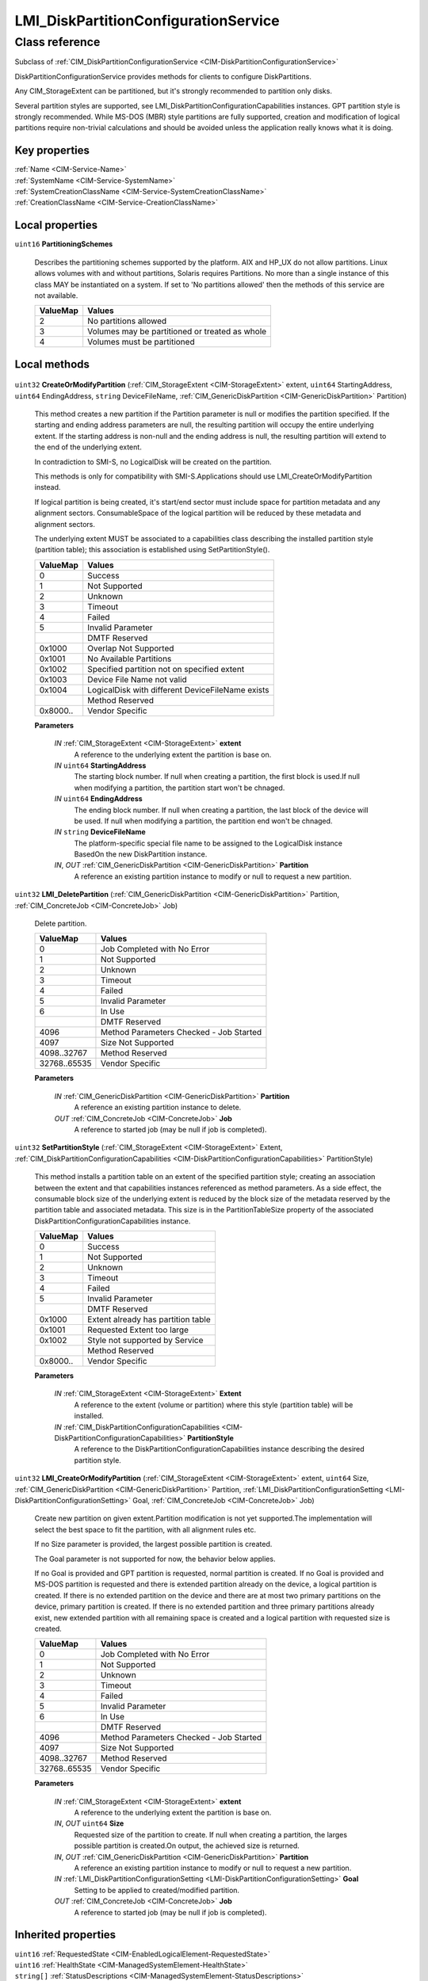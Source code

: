.. _LMI-DiskPartitionConfigurationService:

LMI_DiskPartitionConfigurationService
-------------------------------------

Class reference
===============
Subclass of :ref:`CIM_DiskPartitionConfigurationService <CIM-DiskPartitionConfigurationService>`

DiskPartitionConfigurationService provides methods for clients to configure DiskPartitions. 

Any CIM_StorageExtent can be partitioned, but it's strongly recommended to partition only disks.

Several partition styles are supported, see LMI_DiskPartitionConfigurationCapabilities instances. GPT partition style is strongly recommended. While MS-DOS (MBR) style partitions are fully supported, creation and modification of logical partitions require non-trivial calculations and should be avoided unless the application really knows what it is doing.


Key properties
^^^^^^^^^^^^^^

| :ref:`Name <CIM-Service-Name>`
| :ref:`SystemName <CIM-Service-SystemName>`
| :ref:`SystemCreationClassName <CIM-Service-SystemCreationClassName>`
| :ref:`CreationClassName <CIM-Service-CreationClassName>`

Local properties
^^^^^^^^^^^^^^^^

.. _LMI-DiskPartitionConfigurationService-PartitioningSchemes:

``uint16`` **PartitioningSchemes**

    Describes the partitioning schemes supported by the platform. AIX and HP_UX do not allow partitions. Linux allows volumes with and without partitions, Solaris requires Partitions. No more than a single instance of this class MAY be instantiated on a system. If set to 'No partitions allowed' then the methods of this service are not available.

    
    ======== ==============================================
    ValueMap Values                                        
    ======== ==============================================
    2        No partitions allowed                         
    3        Volumes may be partitioned or treated as whole
    4        Volumes must be partitioned                   
    ======== ==============================================
    

Local methods
^^^^^^^^^^^^^

    .. _LMI-DiskPartitionConfigurationService-CreateOrModifyPartition:

``uint32`` **CreateOrModifyPartition** (:ref:`CIM_StorageExtent <CIM-StorageExtent>` extent, ``uint64`` StartingAddress, ``uint64`` EndingAddress, ``string`` DeviceFileName, :ref:`CIM_GenericDiskPartition <CIM-GenericDiskPartition>` Partition)

    This method creates a new partition if the Partition parameter is null or modifies the partition specified. If the starting and ending address parameters are null, the resulting partition will occupy the entire underlying extent. If the starting address is non-null and the ending address is null, the resulting partition will extend to the end of the underlying extent.

    

    In contradiction to SMI-S, no LogicalDisk will be created on the partition.

    This methods is only for compatibility with SMI-S.Applications should use LMI_CreateOrModifyPartition instead.

    If logical partition is being created, it's start/end sector must include space for partition metadata and any alignment sectors. ConsumableSpace of the logical partition will be reduced by these metadata and alignment sectors.

    The underlying extent MUST be associated to a capabilities class describing the installed partition style (partition table); this association is established using SetPartitionStyle().

    
    ======== ================================================
    ValueMap Values                                          
    ======== ================================================
    0        Success                                         
    1        Not Supported                                   
    2        Unknown                                         
    3        Timeout                                         
    4        Failed                                          
    5        Invalid Parameter                               
    ..       DMTF Reserved                                   
    0x1000   Overlap Not Supported                           
    0x1001   No Available Partitions                         
    0x1002   Specified partition not on specified extent     
    0x1003   Device File Name not valid                      
    0x1004   LogicalDisk with different DeviceFileName exists
    ..       Method Reserved                                 
    0x8000.. Vendor Specific                                 
    ======== ================================================
    
    **Parameters**
    
        *IN* :ref:`CIM_StorageExtent <CIM-StorageExtent>` **extent**
            A reference to the underlying extent the partition is base on.

            
        
        *IN* ``uint64`` **StartingAddress**
            The starting block number. If null when creating a partition, the first block is used.If null when modifying a partition, the partition start won't be chnaged.

            
        
        *IN* ``uint64`` **EndingAddress**
            The ending block number. If null when creating a partition, the last block of the device will be used. If null when modifying a partition, the partition end won't be chnaged.

            
        
        *IN* ``string`` **DeviceFileName**
            The platform-specific special file name to be assigned to the LogicalDisk instance BasedOn the new DiskPartition instance.

            
        
        *IN*, *OUT* :ref:`CIM_GenericDiskPartition <CIM-GenericDiskPartition>` **Partition**
            A reference an existing partition instance to modify or null to request a new partition.

            
        
    
    .. _LMI-DiskPartitionConfigurationService-LMI-DeletePartition:

``uint32`` **LMI_DeletePartition** (:ref:`CIM_GenericDiskPartition <CIM-GenericDiskPartition>` Partition, :ref:`CIM_ConcreteJob <CIM-ConcreteJob>` Job)

    Delete partition.

    
    ============ =======================================
    ValueMap     Values                                 
    ============ =======================================
    0            Job Completed with No Error            
    1            Not Supported                          
    2            Unknown                                
    3            Timeout                                
    4            Failed                                 
    5            Invalid Parameter                      
    6            In Use                                 
    ..           DMTF Reserved                          
    4096         Method Parameters Checked - Job Started
    4097         Size Not Supported                     
    4098..32767  Method Reserved                        
    32768..65535 Vendor Specific                        
    ============ =======================================
    
    **Parameters**
    
        *IN* :ref:`CIM_GenericDiskPartition <CIM-GenericDiskPartition>` **Partition**
            A reference an existing partition instance to delete.

            
        
        *OUT* :ref:`CIM_ConcreteJob <CIM-ConcreteJob>` **Job**
            A reference to started job (may be null if job is completed).

            
        
    
    .. _LMI-DiskPartitionConfigurationService-SetPartitionStyle:

``uint32`` **SetPartitionStyle** (:ref:`CIM_StorageExtent <CIM-StorageExtent>` Extent, :ref:`CIM_DiskPartitionConfigurationCapabilities <CIM-DiskPartitionConfigurationCapabilities>` PartitionStyle)

    This method installs a partition table on an extent of the specified partition style; creating an association between the extent and that capabilities instances referenced as method parameters. As a side effect, the consumable block size of the underlying extent is reduced by the block size of the metadata reserved by the partition table and associated metadata. This size is in the PartitionTableSize property of the associated DiskPartitionConfigurationCapabilities instance.

    
    ======== ==================================
    ValueMap Values                            
    ======== ==================================
    0        Success                           
    1        Not Supported                     
    2        Unknown                           
    3        Timeout                           
    4        Failed                            
    5        Invalid Parameter                 
    ..       DMTF Reserved                     
    0x1000   Extent already has partition table
    0x1001   Requested Extent too large        
    0x1002   Style not supported by Service    
    ..       Method Reserved                   
    0x8000.. Vendor Specific                   
    ======== ==================================
    
    **Parameters**
    
        *IN* :ref:`CIM_StorageExtent <CIM-StorageExtent>` **Extent**
            A reference to the extent (volume or partition) where this style (partition table) will be installed.

            
        
        *IN* :ref:`CIM_DiskPartitionConfigurationCapabilities <CIM-DiskPartitionConfigurationCapabilities>` **PartitionStyle**
            A reference to the DiskPartitionConfigurationCapabilities instance describing the desired partition style.

            
        
    
    .. _LMI-DiskPartitionConfigurationService-LMI-CreateOrModifyPartition:

``uint32`` **LMI_CreateOrModifyPartition** (:ref:`CIM_StorageExtent <CIM-StorageExtent>` extent, ``uint64`` Size, :ref:`CIM_GenericDiskPartition <CIM-GenericDiskPartition>` Partition, :ref:`LMI_DiskPartitionConfigurationSetting <LMI-DiskPartitionConfigurationSetting>` Goal, :ref:`CIM_ConcreteJob <CIM-ConcreteJob>` Job)

    Create new partition on given extent.Partition modification is not yet supported.The implementation will select the best space to fit the partition, with all alignment rules etc. 

    If no Size parameter is provided, the largest possible partition is created.

    The Goal parameter is not supported for now, the behavior below applies.

    If no Goal is provided and GPT partition is requested, normal partition is created. If no Goal is provided and MS-DOS partition is requested and there is extended partition already on the device, a logical partition is created. If there is no extended partition on the device and there are at most two primary partitions on the device, primary partition is created. If there is no extended partition and three primary partitions already exist, new extended partition with all remaining space is created and a logical partition with requested size is created.

    
    ============ =======================================
    ValueMap     Values                                 
    ============ =======================================
    0            Job Completed with No Error            
    1            Not Supported                          
    2            Unknown                                
    3            Timeout                                
    4            Failed                                 
    5            Invalid Parameter                      
    6            In Use                                 
    ..           DMTF Reserved                          
    4096         Method Parameters Checked - Job Started
    4097         Size Not Supported                     
    4098..32767  Method Reserved                        
    32768..65535 Vendor Specific                        
    ============ =======================================
    
    **Parameters**
    
        *IN* :ref:`CIM_StorageExtent <CIM-StorageExtent>` **extent**
            A reference to the underlying extent the partition is base on.

            
        
        *IN*, *OUT* ``uint64`` **Size**
            Requested size of the partition to create. If null when creating a partition, the larges possible partition is created.On output, the achieved size is returned.

            
        
        *IN*, *OUT* :ref:`CIM_GenericDiskPartition <CIM-GenericDiskPartition>` **Partition**
            A reference an existing partition instance to modify or null to request a new partition.

            
        
        *IN* :ref:`LMI_DiskPartitionConfigurationSetting <LMI-DiskPartitionConfigurationSetting>` **Goal**
            Setting to be applied to created/modified partition.

            
        
        *OUT* :ref:`CIM_ConcreteJob <CIM-ConcreteJob>` **Job**
            A reference to started job (may be null if job is completed).

            
        
    

Inherited properties
^^^^^^^^^^^^^^^^^^^^

| ``uint16`` :ref:`RequestedState <CIM-EnabledLogicalElement-RequestedState>`
| ``uint16`` :ref:`HealthState <CIM-ManagedSystemElement-HealthState>`
| ``string[]`` :ref:`StatusDescriptions <CIM-ManagedSystemElement-StatusDescriptions>`
| ``string`` :ref:`InstanceID <CIM-ManagedElement-InstanceID>`
| ``uint16`` :ref:`CommunicationStatus <CIM-ManagedSystemElement-CommunicationStatus>`
| ``string`` :ref:`SystemName <CIM-Service-SystemName>`
| ``string`` :ref:`LoSID <CIM-Service-LoSID>`
| ``string`` :ref:`Status <CIM-ManagedSystemElement-Status>`
| ``string`` :ref:`ElementName <CIM-ManagedElement-ElementName>`
| ``string`` :ref:`Description <CIM-ManagedElement-Description>`
| ``uint16`` :ref:`TransitioningToState <CIM-EnabledLogicalElement-TransitioningToState>`
| ``boolean`` :ref:`Started <CIM-Service-Started>`
| ``datetime`` :ref:`TimeOfLastStateChange <CIM-EnabledLogicalElement-TimeOfLastStateChange>`
| ``uint16`` :ref:`PrimaryStatus <CIM-ManagedSystemElement-PrimaryStatus>`
| ``uint16`` :ref:`DetailedStatus <CIM-ManagedSystemElement-DetailedStatus>`
| ``string`` :ref:`Name <CIM-Service-Name>`
| ``datetime`` :ref:`InstallDate <CIM-ManagedSystemElement-InstallDate>`
| ``uint16`` :ref:`EnabledDefault <CIM-EnabledLogicalElement-EnabledDefault>`
| ``uint16`` :ref:`EnabledState <CIM-EnabledLogicalElement-EnabledState>`
| ``string`` :ref:`LoSOrgID <CIM-Service-LoSOrgID>`
| ``string`` :ref:`PrimaryOwnerContact <CIM-Service-PrimaryOwnerContact>`
| ``string`` :ref:`Caption <CIM-ManagedElement-Caption>`
| ``string`` :ref:`StartMode <CIM-Service-StartMode>`
| ``uint16[]`` :ref:`AvailableRequestedStates <CIM-EnabledLogicalElement-AvailableRequestedStates>`
| ``uint64`` :ref:`Generation <CIM-ManagedElement-Generation>`
| ``string`` :ref:`OtherEnabledState <CIM-EnabledLogicalElement-OtherEnabledState>`
| ``uint16[]`` :ref:`OperationalStatus <CIM-ManagedSystemElement-OperationalStatus>`
| ``uint16`` :ref:`OperatingStatus <CIM-ManagedSystemElement-OperatingStatus>`
| ``string`` :ref:`SystemCreationClassName <CIM-Service-SystemCreationClassName>`
| ``string`` :ref:`CreationClassName <CIM-Service-CreationClassName>`
| ``string`` :ref:`PrimaryOwnerName <CIM-Service-PrimaryOwnerName>`

Inherited methods
^^^^^^^^^^^^^^^^^

| :ref:`RequestStateChange <CIM-EnabledLogicalElement-RequestStateChange>`
| :ref:`StopService <CIM-Service-StopService>`
| :ref:`ChangeAffectedElementsAssignedSequence <CIM-Service-ChangeAffectedElementsAssignedSequence>`
| :ref:`StartService <CIM-Service-StartService>`

